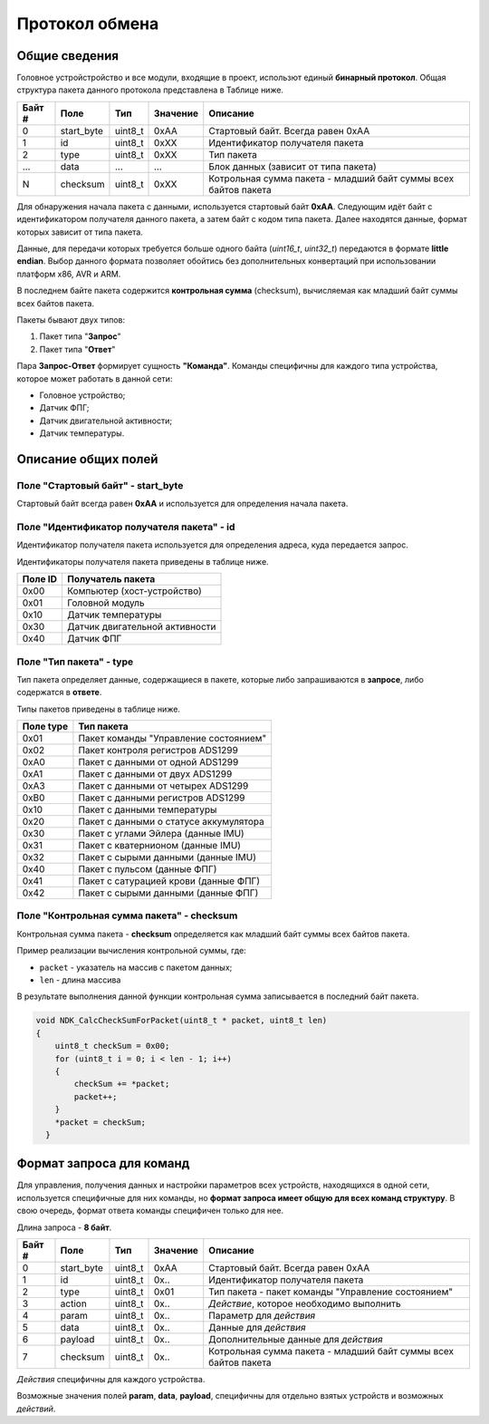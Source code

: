 #############################
Протокол обмена
#############################

=============================
Общие сведения
=============================

Головное устройстройство и все модули, входящие в проект, использют единый **бинарный протокол**. Общая структура пакета данного протокола представлена в Таблице ниже.

+-----------+-------------+----------------+---------------+----------------------------------------------------------------+
| Байт #    | Поле        | Тип            | Значение      | Описание                                                       |
+===========+=============+================+===============+================================================================+
| 0         | start_byte  | uint8_t        | 0xAA          | Стартовый байт. Всегда равен 0xAA                              |
+-----------+-------------+----------------+---------------+----------------------------------------------------------------+
| 1         | id          | uint8_t        | 0xXX          | Идентификатор получателя пакета                                |
+-----------+-------------+----------------+---------------+----------------------------------------------------------------+
| 2         | type        | uint8_t        | 0xXX          | Тип пакета                                                     |
+-----------+-------------+----------------+---------------+----------------------------------------------------------------+
| ...       | data        | ...            | ...           | Блок данных (зависит от типа пакета)                           |
+-----------+-------------+----------------+---------------+----------------------------------------------------------------+
| N         | checksum    | uint8_t        | 0xXX          | Котрольная сумма пакета - младший байт суммы всех байтов пакета|
+-----------+-------------+----------------+---------------+----------------------------------------------------------------+

Для обнаружения начала пакета с данными, используется стартовый байт **0xAA**. Следующим идёт байт с идентификатором получателя данного пакета, а затем байт с кодом типа пакета. Далее находятся данные, формат которых зависит от типа пакета.

Данные, для передачи которых требуется больше одного байта (*uint16_t*, *uint32_t*) передаются в формате **little endian**. Выбор данного формата позволяет обойтись без дополнительных конвертаций при использовании платформ x86, AVR и ARM.

В последнем байте пакета содержится **контрольная сумма** (checksum), вычисляемая как младший байт суммы всех байтов пакета. 

Пакеты бывают двух типов:

1. Пакет типа "**Запрос**"

2. Пакет типа "**Ответ**"

Пара **Запрос-Ответ** формирует сущность **"Команда"**. Команды специфичны для каждого типа устройства, которое может работать в данной сети:

* Головное устройство;

* Датчик ФПГ;

* Датчик двигательной активности;

* Датчик температуры.

=============================
Описание общих полей
=============================

*****************************
Поле "Стартовый байт" - start_byte
*****************************

Стартовый байт всегда равен **0xAA** и используется для определения начала пакета.

*****************************
Поле "Идентификатор получателя пакета" - id
*****************************

Идентификатор получателя пакета используется для определения адреса, куда передается запрос.

Идентификаторы получателя пакета приведены в таблице ниже.

+-----------+----------------------------------------------+
| Поле ID   | Получатель пакета                            | 
+===========+==============================================+
| 0x00      | Компьютер (хост-устройство)                  | 
+-----------+----------------------------------------------+
| 0x01      | Головной модуль                              | 
+-----------+----------------------------------------------+
| 0x10      | Датчик температуры                           | 
+-----------+----------------------------------------------+
| 0x30      | Датчик двигательной активности               | 
+-----------+----------------------------------------------+
| 0x40      | Датчик ФПГ                                   | 
+-----------+----------------------------------------------+

*****************************
Поле "Тип пакета" - type
*****************************

Тип пакета определяет данные, содержащиеся в пакете, которые либо запрашиваются в **запросе**, либо содержатся в **ответе**.

Типы пакетов приведены в таблице ниже.

+-----------+----------------------------------------------+
| Поле type | Тип пакета                                   | 
+===========+==============================================+
| 0x01      | Пакет команды "Управление состоянием"        | 
+-----------+----------------------------------------------+
| 0x02      | Пакет контроля регистров ADS1299             | 
+-----------+----------------------------------------------+
| 0xA0      | Пакет с данными от одной ADS1299             | 
+-----------+----------------------------------------------+
| 0xA1      | Пакет с данными от двух ADS1299              | 
+-----------+----------------------------------------------+
| 0xA3      | Пакет с данными от четырех ADS1299           | 
+-----------+----------------------------------------------+
| 0xB0      | Пакет с данными регистров ADS1299            | 
+-----------+----------------------------------------------+
| 0x10      | Пакет с данными температуры                  | 
+-----------+----------------------------------------------+
| 0x20      | Пакет с данными о статусе аккумулятора       | 
+-----------+----------------------------------------------+
| 0x30      | Пакет с углами Эйлера (данные IMU)           | 
+-----------+----------------------------------------------+
| 0x31      | Пакет с кватернионом  (данные IMU)           | 
+-----------+----------------------------------------------+
| 0x32      | Пакет с сырыми данными (данные IMU)          | 
+-----------+----------------------------------------------+
| 0x40      | Пакет с пульсом (данные ФПГ)                 | 
+-----------+----------------------------------------------+
| 0x41      | Пакет с сатурацией крови (данные ФПГ)        | 
+-----------+----------------------------------------------+
| 0x42      | Пакет с сырыми данными (данные ФПГ)          | 
+-----------+----------------------------------------------+

*****************************
Поле "Контрольная сумма пакета" - checksum
*****************************

Контрольная сумма пакета - **checksum** определяется как младший байт суммы всех байтов пакета.

Пример реализации вычисления контрольной суммы, где:

* ``packet`` - указатель на массив с пакетом данных;

* ``len`` - длина массива

В результате выполнения данной функции контрольная сумма записывается в последний байт пакета.

.. code:: C

  void NDK_CalcCheckSumForPacket(uint8_t * packet, uint8_t len) 
  {
      uint8_t checkSum = 0x00;
      for (uint8_t i = 0; i < len - 1; i++) 
      {
	  checkSum += *packet;
	  packet++;
      }
      *packet = checkSum;
    }

=============================
Формат запроса для команд
=============================

Для управления, получения данных и настройки параметров всех устройств, находящихся в одной сети, используется специфичные для них команды, но **формат запроса имеет общую для всех команд структуру**. В свою очередь, формат ответа команды специфичен только для нее.

Длина запроса - **8 байт**.

+--------+-------------+----------------+---------------+----------------------------------------------------------------+
| Байт # | Поле        | Тип            | Значение      | Описание                                                       |
+========+=============+================+===============+================================================================+
| 0      | start_byte  | uint8_t        | 0xAA          | Стартовый байт. Всегда равен 0xAA                              |
+--------+-------------+----------------+---------------+----------------------------------------------------------------+
| 1      | id          | uint8_t        | 0x..          | Идентификатор получателя пакета                                |
+--------+-------------+----------------+---------------+----------------------------------------------------------------+
| 2      | type        | uint8_t        | 0x01          | Тип пакета - пакет команды "Управление состоянием"             |
+--------+-------------+----------------+---------------+----------------------------------------------------------------+
| 3      | action      | uint8_t        | 0x..          | *Действие*, которое необходимо выполнить                       |
+--------+-------------+----------------+---------------+----------------------------------------------------------------+
| 4      | param       | uint8_t        | 0x..          | Параметр для *действия*                                        |
+--------+-------------+----------------+---------------+----------------------------------------------------------------+
| 5      | data        | uint8_t        | 0x..          | Данные для *действия*                                          |
+--------+-------------+----------------+---------------+----------------------------------------------------------------+
| 6      | payload     | uint8_t        | 0x..          | Дополнительные данные для *действия*                           |
+--------+-------------+----------------+---------------+----------------------------------------------------------------+
| 7      | checksum    | uint8_t        | 0x..          | Котрольная сумма пакета - младший                              |
|        |             |                |               | байт суммы всех байтов пакета                                  |
+--------+-------------+----------------+---------------+----------------------------------------------------------------+

*Действия* специфичны для каждого устройства.

Возможные значения полей **param**, **data**, **payload**, специфичны для отдельно взятых устройств и возможных *действий*.
